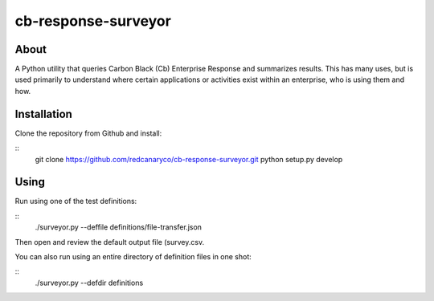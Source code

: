 cb-response-surveyor
================

About
-----

A Python utility that queries Carbon Black (Cb) Enterprise Response and
summarizes results. This has many uses, but is used primarily to understand
where certain applications or activities exist within an enterprise, who is
using them and how.

Installation
------------

Clone the repository from Github and install:

::
    git clone https://github.com/redcanaryco/cb-response-surveyor.git
    python setup.py develop

Using
-----

Run using one of the test definitions:

:: 
    ./surveyor.py --deffile definitions/file-transfer.json

Then open and review the default output file (survey.csv.

You can also run using an entire directory of  definition files in one shot:

:: 
    ./surveyor.py --defdir definitions

